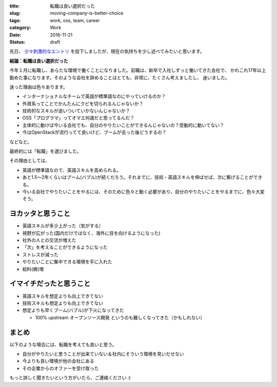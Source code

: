:title: 転職は良い選択だった
:slug: moving-company-is-better-choice
:tags: work, oss, team, career
:category: Work
:date: 2016-11-21
:Status: draft

先日、 `少々刺激的なエントリ`_ を投下しましたが、現在の気持ちを少し述べてみたいと思います。

.. _少々刺激的なエントリ: ../../06/dps-forever

**結論：転職は良い選択だった**

今年１月に転職し、あらたな環境で働くことになりました。前職は、新卒で入社しずっと働いてきた会社で、
かれこれ17年以上勤めた事になります。そのような会社を辞めることはとても、非常に、たくさん考えましたし、
迷いました。

迷った理由は色々あります。

* インターナショナルなチームで英語が標準語なのにやっていけるのか？
* 外資系ってことでかんたんにクビを切られるんじゃないか？
* 技術的なスキルが追いついていかないんじゃないか？
* OSS「プログラマ」ってオマエ何歳だと思ってるんだ？
* 主体的に動けば今いる会社でも、自分のやりたいことができるんじゃないの？受動的に動いてない？
* 今はOpenStackが流行ってて良いけど、ブームが去った後どうするの？

などなど。

最終的には「転職」を選びました。

その理由としては、

* 英語が標準語なので、英語スキルを高められる。
* あと1.5〜2年くらいはブーム(バブル)が続くだろう。それまでに、技術・英語スキルを伸ばせば、次に繋げることができる。
* 今いる会社でやりたいことをやるには、そのために色々と動く必要があり、自分のやりたいことをやるまでに、色々大変そう。

ヨカッタと思うこと
------------------------------------

* 英語スキルが多少上がった（気がする）
* 視野が広がった(国内だけではなく、海外に目を向けるようになった)
* 社外の人との交流が増えた
* 「次」を考えることができるようになった
* ストレスが減った
* やりたいことに集中できる環境を手に入れた
* 給料(微)増

イマイチだったと思うこと
------------------------------------

* 英語スキルを想定よりも向上できてない
* 技術スキルも想定よりも向上できてない
* 想定よりも早くブーム(バブル)が下火になってきた

  * 100% upstream オープンソース開発 というのも難しくなってきた（かもしれない）


まとめ
------------------------------------

以下のような場合には、転職を考えても良いと思う。

* 自分がやりたいと思うことが出来ていない＆社内にそういう環境を見いだせない
* 今よりも良い環境が他の会社にある
* その企業からのオファーを受け取った

もっと詳しく聞きたいという方がいたら、ご連絡ください :)
